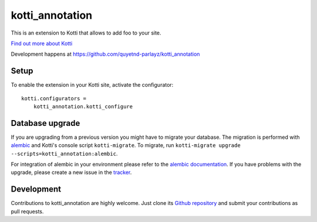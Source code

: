 kotti_annotation
****************

This is an extension to Kotti that allows to add foo to your site.

|build status|_

`Find out more about Kotti`_

Development happens at https://github.com/quyetnd-parlayz/kotti_annotation

.. |build status| image:: https://secure.travis-ci.org/quyetnd-parlayz/kotti_annotation.png?branch=master
.. _build status: http://travis-ci.org/quyetnd-parlayz/kotti_annotation
.. _Find out more about Kotti: http://pypi.python.org/pypi/Kotti

Setup
=====

To enable the extension in your Kotti site, activate the configurator::

    kotti.configurators =
        kotti_annotation.kotti_configure

Database upgrade
================

If you are upgrading from a previous version you might have to migrate your
database.  The migration is performed with `alembic`_ and Kotti's console script
``kotti-migrate``. To migrate, run
``kotti-migrate upgrade --scripts=kotti_annotation:alembic``.

For integration of alembic in your environment please refer to the
`alembic documentation`_. If you have problems with the upgrade,
please create a new issue in the `tracker`_.

Development
===========

Contributions to kotti_annotation are highly welcome.
Just clone its `Github repository`_ and submit your contributions as pull requests.

.. _alembic: http://pypi.python.org/pypi/alembic
.. _alembic documentation: http://alembic.readthedocs.org/en/latest/index.html
.. _tracker: https://github.com/quyetnd-parlayz/kotti_annotation/issues
.. _Github repository: https://github.com/quyetnd-parlayz/kotti_annotation
